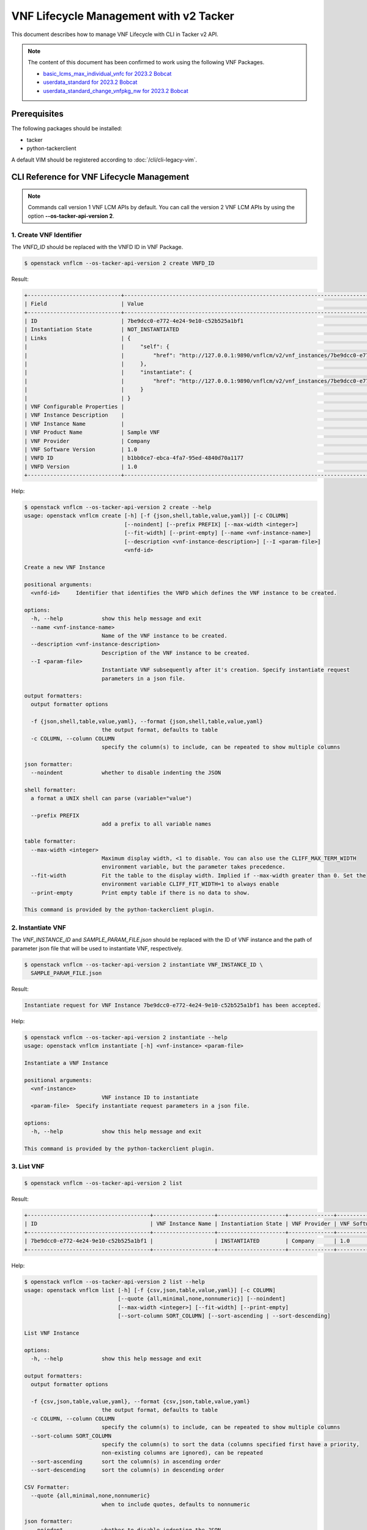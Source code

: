 =======================================
VNF Lifecycle Management with v2 Tacker
=======================================

This document describes how to manage VNF Lifecycle with CLI in Tacker v2 API.

.. note::

  The content of this document has been confirmed to work
  using the following VNF Packages.

  * `basic_lcms_max_individual_vnfc for 2023.2 Bobcat`_
  * `userdata_standard for 2023.2 Bobcat`_
  * `userdata_standard_change_vnfpkg_nw for 2023.2 Bobcat`_


Prerequisites
-------------

The following packages should be installed:

* tacker
* python-tackerclient

A default VIM should be registered according to
:doc:`/cli/cli-legacy-vim`.

CLI Reference for VNF Lifecycle Management
------------------------------------------

.. note::

  Commands call version 1 VNF LCM APIs by default.
  You can call the version 2 VNF LCM APIs
  by using the option **\-\-os-tacker-api-version 2**.


1. Create VNF Identifier
^^^^^^^^^^^^^^^^^^^^^^^^

The `VNFD_ID` should be replaced with the VNFD ID in VNF Package.

.. code-block:: console

  $ openstack vnflcm --os-tacker-api-version 2 create VNFD_ID


Result:

.. code-block:: console

  +-----------------------------+------------------------------------------------------------------------------------------------------------------+
  | Field                       | Value                                                                                                            |
  +-----------------------------+------------------------------------------------------------------------------------------------------------------+
  | ID                          | 7be9dcc0-e772-4e24-9e10-c52b525a1bf1                                                                             |
  | Instantiation State         | NOT_INSTANTIATED                                                                                                 |
  | Links                       | {                                                                                                                |
  |                             |     "self": {                                                                                                    |
  |                             |         "href": "http://127.0.0.1:9890/vnflcm/v2/vnf_instances/7be9dcc0-e772-4e24-9e10-c52b525a1bf1"             |
  |                             |     },                                                                                                           |
  |                             |     "instantiate": {                                                                                             |
  |                             |         "href": "http://127.0.0.1:9890/vnflcm/v2/vnf_instances/7be9dcc0-e772-4e24-9e10-c52b525a1bf1/instantiate" |
  |                             |     }                                                                                                            |
  |                             | }                                                                                                                |
  | VNF Configurable Properties |                                                                                                                  |
  | VNF Instance Description    |                                                                                                                  |
  | VNF Instance Name           |                                                                                                                  |
  | VNF Product Name            | Sample VNF                                                                                                       |
  | VNF Provider                | Company                                                                                                          |
  | VNF Software Version        | 1.0                                                                                                              |
  | VNFD ID                     | b1bb0ce7-ebca-4fa7-95ed-4840d70a1177                                                                             |
  | VNFD Version                | 1.0                                                                                                              |
  +-----------------------------+------------------------------------------------------------------------------------------------------------------+


Help:

.. code-block:: console

  $ openstack vnflcm --os-tacker-api-version 2 create --help
  usage: openstack vnflcm create [-h] [-f {json,shell,table,value,yaml}] [-c COLUMN]
                                 [--noindent] [--prefix PREFIX] [--max-width <integer>]
                                 [--fit-width] [--print-empty] [--name <vnf-instance-name>]
                                 [--description <vnf-instance-description>] [--I <param-file>]
                                 <vnfd-id>

  Create a new VNF Instance

  positional arguments:
    <vnfd-id>     Identifier that identifies the VNFD which defines the VNF instance to be created.

  options:
    -h, --help            show this help message and exit
    --name <vnf-instance-name>
                          Name of the VNF instance to be created.
    --description <vnf-instance-description>
                          Description of the VNF instance to be created.
    --I <param-file>
                          Instantiate VNF subsequently after it's creation. Specify instantiate request
                          parameters in a json file.

  output formatters:
    output formatter options

    -f {json,shell,table,value,yaml}, --format {json,shell,table,value,yaml}
                          the output format, defaults to table
    -c COLUMN, --column COLUMN
                          specify the column(s) to include, can be repeated to show multiple columns

  json formatter:
    --noindent            whether to disable indenting the JSON

  shell formatter:
    a format a UNIX shell can parse (variable="value")

    --prefix PREFIX
                          add a prefix to all variable names

  table formatter:
    --max-width <integer>
                          Maximum display width, <1 to disable. You can also use the CLIFF_MAX_TERM_WIDTH
                          environment variable, but the parameter takes precedence.
    --fit-width           Fit the table to the display width. Implied if --max-width greater than 0. Set the
                          environment variable CLIFF_FIT_WIDTH=1 to always enable
    --print-empty         Print empty table if there is no data to show.

  This command is provided by the python-tackerclient plugin.


2. Instantiate VNF
^^^^^^^^^^^^^^^^^^

The `VNF_INSTANCE_ID` and `SAMPLE_PARAM_FILE.json` should be replaced with
the ID of VNF instance and the path of parameter json file
that will be used to instantiate VNF, respectively.

.. code-block:: console

  $ openstack vnflcm --os-tacker-api-version 2 instantiate VNF_INSTANCE_ID \
    SAMPLE_PARAM_FILE.json


Result:

.. code-block:: console

  Instantiate request for VNF Instance 7be9dcc0-e772-4e24-9e10-c52b525a1bf1 has been accepted.


Help:

.. code-block:: console

  $ openstack vnflcm --os-tacker-api-version 2 instantiate --help
  usage: openstack vnflcm instantiate [-h] <vnf-instance> <param-file>

  Instantiate a VNF Instance

  positional arguments:
    <vnf-instance>
                          VNF instance ID to instantiate
    <param-file>  Specify instantiate request parameters in a json file.

  options:
    -h, --help            show this help message and exit

  This command is provided by the python-tackerclient plugin.


3. List VNF
^^^^^^^^^^^

.. code-block:: console

  $ openstack vnflcm --os-tacker-api-version 2 list


Result:

.. code-block:: console

  +--------------------------------------+-------------------+---------------------+--------------+----------------------+------------------+--------------------------------------+
  | ID                                   | VNF Instance Name | Instantiation State | VNF Provider | VNF Software Version | VNF Product Name | VNFD ID                              |
  +--------------------------------------+-------------------+---------------------+--------------+----------------------+------------------+--------------------------------------+
  | 7be9dcc0-e772-4e24-9e10-c52b525a1bf1 |                   | INSTANTIATED        | Company      | 1.0                  | Sample VNF       | b1bb0ce7-ebca-4fa7-95ed-4840d70a1177 |
  +--------------------------------------+-------------------+---------------------+--------------+----------------------+------------------+--------------------------------------+


Help:

.. code-block:: console

  $ openstack vnflcm --os-tacker-api-version 2 list --help
  usage: openstack vnflcm list [-h] [-f {csv,json,table,value,yaml}] [-c COLUMN]
                               [--quote {all,minimal,none,nonnumeric}] [--noindent]
                               [--max-width <integer>] [--fit-width] [--print-empty]
                               [--sort-column SORT_COLUMN] [--sort-ascending | --sort-descending]

  List VNF Instance

  options:
    -h, --help            show this help message and exit

  output formatters:
    output formatter options

    -f {csv,json,table,value,yaml}, --format {csv,json,table,value,yaml}
                          the output format, defaults to table
    -c COLUMN, --column COLUMN
                          specify the column(s) to include, can be repeated to show multiple columns
    --sort-column SORT_COLUMN
                          specify the column(s) to sort the data (columns specified first have a priority,
                          non-existing columns are ignored), can be repeated
    --sort-ascending      sort the column(s) in ascending order
    --sort-descending     sort the column(s) in descending order

  CSV Formatter:
    --quote {all,minimal,none,nonnumeric}
                          when to include quotes, defaults to nonnumeric

  json formatter:
    --noindent            whether to disable indenting the JSON

  table formatter:
    --max-width <integer>
                          Maximum display width, <1 to disable. You can also use the CLIFF_MAX_TERM_WIDTH
                          environment variable, but the parameter takes precedence.
    --fit-width           Fit the table to the display width. Implied if --max-width greater than 0. Set the
                          environment variable CLIFF_FIT_WIDTH=1 to always enable
    --print-empty         Print empty table if there is no data to show.

  This command is provided by the python-tackerclient plugin.


4. Show VNF
^^^^^^^^^^^

The `VNF_INSTANCE_ID` should be replaced with the ID of VNF instance.

.. code-block:: console

  $ openstack vnflcm --os-tacker-api-version 2 show VNF_INSTANCE_ID


Result:

.. code-block:: console

  +-----------------------------+--------------------------------------------------------------------------------------------------------------------------------+
  | Field                       | Value                                                                                                                          |
  +-----------------------------+--------------------------------------------------------------------------------------------------------------------------------+
  | ID                          | 7be9dcc0-e772-4e24-9e10-c52b525a1bf1                                                                                           |
  | Instantiated Vnf Info       | {                                                                                                                              |
  |                             |     "flavourId": "simple",                                                                                                     |
  |                             |     "vnfState": "STARTED",                                                                                                     |
  |                             |     "scaleStatus": [                                                                                                           |
  |                             |         {                                                                                                                      |
  |                             |             "aspectId": "VDU1_scale",                                                                                          |
  |                             |             "scaleLevel": 0                                                                                                    |
  |                             |         }                                                                                                                      |
  |                             |     ],                                                                                                                         |
  |                             |     "maxScaleLevels": [                                                                                                        |
  |                             |         {                                                                                                                      |
  |                             |             "aspectId": "VDU1_scale",                                                                                          |
  |                             |             "scaleLevel": 2                                                                                                    |
  |                             |         }                                                                                                                      |
  |                             |     ],                                                                                                                         |
  |                             |     "vnfcResourceInfo": [                                                                                                      |
  |                             |         {                                                                                                                      |
  |                             |             "id": "c9e3f4b4-d1ed-4a2d-98c3-2a654ab27f2a",                                                                      |
  |                             |             "vduId": "VDU1",                                                                                                   |
  |                             |             "computeResource": {                                                                                               |
  |                             |                 "vimConnectionId": "default",                                                                                  |
  |                             |                 "resourceId": "c9e3f4b4-d1ed-4a2d-98c3-2a654ab27f2a",                                                          |
  |                             |                 "vimLevelResourceType": "OS::Nova::Server"                                                                     |
  |                             |             },                                                                                                                 |
  |                             |             "vnfcCpInfo": [                                                                                                    |
  |                             |                 {                                                                                                              |
  |                             |                     "id": "CP1-c9e3f4b4-d1ed-4a2d-98c3-2a654ab27f2a",                                                          |
  |                             |                     "cpdId": "CP1"                                                                                             |
  |                             |                 }                                                                                                              |
  |                             |             ],                                                                                                                 |
  |                             |             "metadata": {                                                                                                      |
  |                             |                 "creation_time": "2024-04-26T02:22:57Z",                                                                       |
  |                             |                 "stack_id": "vnf-7be9dcc0-e772-4e24-9e10-c52b525a1bf1-VDU1-hfkrj4pxccl6/a2a0ca88-948d-460a-a8a1-1f689cae481a", |
  |                             |                 "vdu_idx": null,                                                                                               |
  |                             |                 "flavor": "m1.tiny",                                                                                           |
  |                             |                 "image-VDU1": "cirros-0.5.2-x86_64-disk"                                                                       |
  |                             |             }                                                                                                                  |
  |                             |         }                                                                                                                      |
  |                             |     ],                                                                                                                         |
  |                             |     "vnfVirtualLinkResourceInfo": [                                                                                            |
  |                             |         {                                                                                                                      |
  |                             |             "id": "768c130a-8a72-49ea-9e4e-609e93077342",                                                                      |
  |                             |             "vnfVirtualLinkDescId": "internalVL1",                                                                             |
  |                             |             "networkResource": {                                                                                               |
  |                             |                 "vimConnectionId": "default",                                                                                  |
  |                             |                 "resourceId": "768c130a-8a72-49ea-9e4e-609e93077342",                                                          |
  |                             |                 "vimLevelResourceType": "OS::Neutron::Net"                                                                     |
  |                             |             }                                                                                                                  |
  |                             |         }                                                                                                                      |
  |                             |     ],                                                                                                                         |
  |                             |     "vnfcInfo": [                                                                                                              |
  |                             |         {                                                                                                                      |
  |                             |             "id": "VDU1-c9e3f4b4-d1ed-4a2d-98c3-2a654ab27f2a",                                                                 |
  |                             |             "vduId": "VDU1",                                                                                                   |
  |                             |             "vnfcResourceInfoId": "c9e3f4b4-d1ed-4a2d-98c3-2a654ab27f2a",                                                      |
  |                             |             "vnfcState": "STARTED"                                                                                             |
  |                             |         }                                                                                                                      |
  |                             |     ],                                                                                                                         |
  |                             |     "metadata": {                                                                                                              |
  |                             |         "stack_id": "fd51b123-1b28-4ab4-ab01-5024fea4f125",                                                                    |
  |                             |         "nfv": {                                                                                                               |
  |                             |             "VDU": {                                                                                                           |
  |                             |                 "VDU1": {                                                                                                      |
  |                             |                     "computeFlavourId": "m1.tiny",                                                                             |
  |                             |                     "vcImageId": "cirros-0.5.2-x86_64-disk"                                                                    |
  |                             |                 }                                                                                                              |
  |                             |             }                                                                                                                  |
  |                             |         },                                                                                                                     |
  |                             |         "tenant": "nfv"                                                                                                        |
  |                             |     }                                                                                                                          |
  |                             | }                                                                                                                              |
  | Instantiation State         | INSTANTIATED                                                                                                                   |
  | Links                       | {                                                                                                                              |
  |                             |     "self": {                                                                                                                  |
  |                             |         "href": "http://127.0.0.1:9890/vnflcm/v2/vnf_instances/7be9dcc0-e772-4e24-9e10-c52b525a1bf1"                           |
  |                             |     },                                                                                                                         |
  |                             |     "terminate": {                                                                                                             |
  |                             |         "href": "http://127.0.0.1:9890/vnflcm/v2/vnf_instances/7be9dcc0-e772-4e24-9e10-c52b525a1bf1/terminate"                 |
  |                             |     },                                                                                                                         |
  |                             |     "scale": {                                                                                                                 |
  |                             |         "href": "http://127.0.0.1:9890/vnflcm/v2/vnf_instances/7be9dcc0-e772-4e24-9e10-c52b525a1bf1/scale"                     |
  |                             |     },                                                                                                                         |
  |                             |     "heal": {                                                                                                                  |
  |                             |         "href": "http://127.0.0.1:9890/vnflcm/v2/vnf_instances/7be9dcc0-e772-4e24-9e10-c52b525a1bf1/heal"                      |
  |                             |     },                                                                                                                         |
  |                             |     "changeExtConn": {                                                                                                         |
  |                             |         "href": "http://127.0.0.1:9890/vnflcm/v2/vnf_instances/7be9dcc0-e772-4e24-9e10-c52b525a1bf1/change_ext_conn"           |
  |                             |     }                                                                                                                          |
  |                             | }                                                                                                                              |
  | VIM Connection Info         | {                                                                                                                              |
  |                             |     "default": {                                                                                                               |
  |                             |         "vimId": "7a1fc3d6-7bbc-4f6c-9efa-9086a9fd8fbc",                                                                       |
  |                             |         "vimType": "ETSINFV.OPENSTACK_KEYSTONE.V_3",                                                                           |
  |                             |         "interfaceInfo": {                                                                                                     |
  |                             |             "endpoint": "http://127.0.0.1/identity/v3",                                                                        |
  |                             |             "skipCertificateHostnameCheck": true,                                                                              |
  |                             |             "skipCertificateVerification": true                                                                                |
  |                             |         },                                                                                                                     |
  |                             |         "accessInfo": {                                                                                                        |
  |                             |             "username": "nfv_user",                                                                                            |
  |                             |             "region": "RegionOne",                                                                                             |
  |                             |             "project": "nfv",                                                                                                  |
  |                             |             "projectDomain": "default",                                                                                        |
  |                             |             "userDomain": "default"                                                                                            |
  |                             |         },                                                                                                                     |
  |                             |         "extra": {}                                                                                                            |
  |                             |     }                                                                                                                          |
  |                             | }                                                                                                                              |
  | VNF Configurable Properties |                                                                                                                                |
  | VNF Instance Description    |                                                                                                                                |
  | VNF Instance Name           |                                                                                                                                |
  | VNF Product Name            | Sample VNF                                                                                                                     |
  | VNF Provider                | Company                                                                                                                        |
  | VNF Software Version        | 1.0                                                                                                                            |
  | VNFD ID                     | b1bb0ce7-ebca-4fa7-95ed-4840d70a1177                                                                                           |
  | VNFD Version                | 1.0                                                                                                                            |
  +-----------------------------+--------------------------------------------------------------------------------------------------------------------------------+


Help:

.. code-block:: console

  $ openstack vnflcm --os-tacker-api-version 2 show --help
  usage: openstack vnflcm show [-h] [-f {json,shell,table,value,yaml}] [-c COLUMN]
                               [--noindent] [--prefix PREFIX] [--max-width <integer>]
                               [--fit-width] [--print-empty]
                               <vnf-instance>

  Display VNF instance details

  positional arguments:
    <vnf-instance>
                          VNF instance ID to display

  options:
    -h, --help            show this help message and exit

  output formatters:
    output formatter options

    -f {json,shell,table,value,yaml}, --format {json,shell,table,value,yaml}
                          the output format, defaults to table
    -c COLUMN, --column COLUMN
                          specify the column(s) to include, can be repeated to show multiple columns

  json formatter:
    --noindent            whether to disable indenting the JSON

  shell formatter:
    a format a UNIX shell can parse (variable="value")

    --prefix PREFIX
                          add a prefix to all variable names

  table formatter:
    --max-width <integer>
                          Maximum display width, <1 to disable. You can also use the CLIFF_MAX_TERM_WIDTH
                          environment variable, but the parameter takes precedence.
    --fit-width           Fit the table to the display width. Implied if --max-width greater than 0. Set the
                          environment variable CLIFF_FIT_WIDTH=1 to always enable
    --print-empty         Print empty table if there is no data to show.

  This command is provided by the python-tackerclient plugin.


5. Terminate VNF
^^^^^^^^^^^^^^^^

The `VNF_INSTANCE_ID` should be replaced with the ID of VNF instance.

.. code-block:: console

  $ openstack vnflcm --os-tacker-api-version 2 terminate VNF_INSTANCE_ID


Result:

.. code-block:: console

  Terminate request for VNF Instance '7be9dcc0-e772-4e24-9e10-c52b525a1bf1' has been accepted.


Help:

.. code-block:: console

  $ openstack vnflcm --os-tacker-api-version 2 terminate --help
  usage: openstack vnflcm terminate [-h] [--termination-type <termination-type>]
                                    [--graceful-termination-timeout <graceful-termination-timeout>]
                                    [--D]
                                    <vnf-instance>

  Terminate a VNF instance

  positional arguments:
    <vnf-instance>
                          VNF instance ID to terminate

  options:
    -h, --help            show this help message and exit
    --termination-type <termination-type>
                          Termination type can be 'GRACEFUL' or 'FORCEFUL'. Default is 'GRACEFUL'
    --graceful-termination-timeout <graceful-termination-timeout>
                          This attribute is only applicable in case of graceful termination. It defines the
                          time to wait for the VNF to be taken out of service before shutting down the VNF and
                          releasing the resources. The unit is seconds.
    --D                   Delete VNF Instance subsequently after it's termination

  This command is provided by the python-tackerclient plugin.


6. Delete VNF Identifier
^^^^^^^^^^^^^^^^^^^^^^^^

The `VNF_INSTANCE_ID` should be replaced with the ID of VNF instance.

.. code-block:: console

  $ openstack vnflcm --os-tacker-api-version 2 delete VNF_INSTANCE_ID


Result:

.. code-block:: console

  Vnf instance '7be9dcc0-e772-4e24-9e10-c52b525a1bf1' is deleted successfully


Help:

.. code-block:: console

  $ openstack vnflcm --os-tacker-api-version 2 delete --help
  usage: openstack vnflcm delete [-h] <vnf-instance> [<vnf-instance> ...]

  Delete VNF Instance(s)

  positional arguments:
    <vnf-instance>
                          VNF instance ID(s) to delete

  options:
    -h, --help            show this help message and exit

  This command is provided by the python-tackerclient plugin.


7. Heal VNF
^^^^^^^^^^^

The `VNF_INSTANCE_ID` should be replaced with the ID of VNF instance.

.. code-block:: console

  $ openstack vnflcm --os-tacker-api-version 2 heal VNF_INSTANCE_ID


.. note::

  <vnf-instance> should either be given before \-\-vnfc-instance
  parameter or it should be separated with '\-\-' separator in
  order to come after \-\-vnfc-instance parameter.


Result:

.. code-block:: console

  Heal request for VNF Instance d44e9511-1857-4530-8a5e-1b28a6e5a744 has been accepted.


Help:

.. code-block:: console

  $ openstack vnflcm --os-tacker-api-version 2 heal --help
  usage: openstack vnflcm heal [-h] [--cause CAUSE]
                               [--vnfc-instance <vnfc-instance-id> [<vnfc-instance-id> ...]]
                               [--additional-param-file <additional-param-file>]
                               -- <vnf-instance>

  Heal VNF Instance

  positional arguments:
    <vnf-instance>
                          VNF instance ID to heal

  options:
    -h, --help            show this help message and exit
    --cause CAUSE
                          Specify the reason why a healing procedure is required.
    --vnfc-instance <vnfc-instance-id> [<vnfc-instance-id> ...]
                          List of VNFC instances requiring a healing action.
    --additional-param-file <additional-param-file>
                          Additional parameters passed by the NFVO as input to the healing process.

  This command is provided by the python-tackerclient plugin.


8. Update VNF
^^^^^^^^^^^^^

The `VNF_INSTANCE_ID` and `SAMPLE_PARAM_FILE.json` should be replaced with
the ID of VNF instance and the name of parameter json file
that will be used to update VNF, respectively.

.. code-block:: console

  $ openstack vnflcm --os-tacker-api-version 2 update VNF_INSTANCE_ID --I SAMPLE_PARAM_FILE.json


Result:

.. code-block:: console

  Update vnf:d44e9511-1857-4530-8a5e-1b28a6e5a744


Help:

.. code-block:: console

  $ openstack vnflcm --os-tacker-api-version 2 update --help
  usage: openstack vnflcm update [-h] [--I <param-file>] <vnf-instance>

  Update VNF Instance

  positional arguments:
    <vnf-instance>
                          VNF instance ID to update.

  options:
    -h, --help            show this help message and exit
    --I <param-file>
                          Specify update request parameters in a json file.

  This command is provided by the python-tackerclient plugin.


9. Scale VNF
^^^^^^^^^^^^

The `VNF_INSTANCE_ID` and `WORKER_INSTANCE` should be replaced with
the ID of VNF instance and the ID of the target scaling group, respectively.
See 'How to Identify ASPECT_ID' in :doc:`/user/v2/vnf/scale/index` for details.

.. code-block:: console

  $ openstack vnflcm --os-tacker-api-version 2 scale --type SCALE_OUT --aspect-id WORKER_INSTANCE \
    VNF_INSTANCE_ID


Result:

.. code-block:: console

  Scale request for VNF Instance d44e9511-1857-4530-8a5e-1b28a6e5a744 has been accepted.


Help:

.. code-block:: console

  $ openstack vnflcm --os-tacker-api-version 2 scale --help
  usage: openstack vnflcm scale [-h] [--number-of-steps <number-of-steps>]
                                [--additional-param-file <additional-param-file>] --type
                                <type> --aspect-id <aspect-id>
                                <vnf-instance>

  Scale a VNF Instance

  positional arguments:
    <vnf-instance>
                          VNF instance ID to scale

  options:
    -h, --help            show this help message and exit
    --number-of-steps <number-of-steps>
                          Number of scaling steps to be executed as part of this Scale VNF operation.
    --additional-param-file <additional-param-file>
                          Additional parameters passed by the NFVO as input to the scaling process.

  require arguments:
    --type <type>
                          SCALE_OUT or SCALE_IN for type of scale operation.
    --aspect-id <aspect-id>
                          Identifier of the scaling aspect.

  This command is provided by the python-tackerclient plugin.


10. Change External VNF Connectivity
^^^^^^^^^^^^^^^^^^^^^^^^^^^^^^^^^^^^

.. note::

  In 2024.2 Dalmatian release, Change External VNF Connectivity
  only support VNF, not CNF.


The `VNF_INSTANCE_ID` and `SAMPLE_PARAM_FILE.json` should be replaced with
the ID of VNF instance and the path of parameter json file
that will be used to change external VNF connectivity, respectively.

.. code-block:: console

  $ openstack vnflcm --os-tacker-api-version 2 change-ext-conn VNF_INSTANCE_ID \
    SAMPLE_PARAM_FILE.json


Result:

.. code-block:: console

  Change External VNF Connectivity for VNF Instance d44e9511-1857-4530-8a5e-1b28a6e5a744 has been accepted.


Help:

.. code-block:: console

  $ openstack vnflcm --os-tacker-api-version 2 change-ext-conn --help
  usage: openstack vnflcm change-ext-conn [-h] <vnf-instance> <param-file>

  Change External VNF Connectivity

  positional arguments:
    <vnf-instance>
                          VNF instance ID to Change External VNF Connectivity
    <param-file>  Specify change-ext-conn request parameters in a json file.

  options:
    -h, --help            show this help message and exit

  This command is provided by the python-tackerclient plugin.


11. Change Current VNF Package
^^^^^^^^^^^^^^^^^^^^^^^^^^^^^^

.. note::

  In 2024.2 Dalmatian release, `Change Current VNF Package` only support ``RollingUpdate`` upgrade type,
  ``BlueGreen`` will be supported in future releases.


The `VNF_INSTANCE_ID` and the `SAMPLE_PARAM_FILE.json` should be replaced with
the ID of VNF instance and the path of parameter json file that will be used
to change VNF Package of VNF instance, respectively.

.. code-block:: console

  $ openstack vnflcm --os-tacker-api-version 2 change-vnfpkg VNF_INSTANCE_ID \
    SAMPLE_PARAM_FILE.json


Result:

.. code-block:: console

  Change Current VNF Package for VNF Instance d44e9511-1857-4530-8a5e-1b28a6e5a744 has been accepted


Help:

.. code-block:: console

  $ openstack vnflcm --os-tacker-api-version 2 change-vnfpkg --help
  usage: openstack vnflcm change-vnfpkg [-h] <vnf-instance> <param-file>

  Change Current VNF Package

  positional arguments:
    <vnf-instance>
                          VNF instance ID to Change Current VNF Package
    <param-file>  Specify change-vnfpkg request parameters in a json file.

  options:
    -h, --help            show this help message and exit

  This command is provided by the python-tackerclient plugin.


12. Rollback VNF Lifecycle Management Operation
^^^^^^^^^^^^^^^^^^^^^^^^^^^^^^^^^^^^^^^^^^^^^^^

The `VNF_LCM_OP_OCC_ID` should be replaced with the ID of the target
lifecycle management operation temporary failed.

.. code-block:: console

  $ openstack vnflcm --os-tacker-api-version 2 op rollback VNF_LCM_OP_OCC_ID


Result:

.. code-block:: console

  Rollback request for LCM operation 7113c882-cabe-4fff-8837-b856727fbd65 has been accepted


Help:

.. code-block:: console

  $ openstack vnflcm --os-tacker-api-version 2 op rollback --help
  usage: openstack vnflcm op rollback [-h] <vnf-lcm-op-occ-id>

  positional arguments:
    <vnf-lcm-op-occ-id>
                          VNF lifecycle management operation occurrence ID.

  options:
    -h, --help            show this help message and exit

  This command is provided by the python-tackerclient plugin.


13. Retry VNF Lifecycle Management Operation
^^^^^^^^^^^^^^^^^^^^^^^^^^^^^^^^^^^^^^^^^^^^

The `VNF_LCM_OP_OCC_ID` should be replaced with the ID of the target
lifecycle management operation temporary failed.

.. code-block:: console

  $ openstack vnflcm --os-tacker-api-version 2 op retry VNF_LCM_OP_OCC_ID


Result:

.. code-block:: console

  Retry request for LCM operation 1ba8410c-4181-49a0-b2aa-e3015a6e8257 has been accepted


Help:

.. code-block:: console

  $ openstack vnflcm --os-tacker-api-version 2 op retry --help
  usage: openstack vnflcm op retry [-h] <vnf-lcm-op-occ-id>

  Retry VNF Instance

  positional arguments:
    <vnf-lcm-op-occ-id>
                          VNF lifecycle management operation occurrence ID.

  options:
    -h, --help            show this help message and exit

  This command is provided by the python-tackerclient plugin.


14. Fail VNF Lifecycle Management Operation
^^^^^^^^^^^^^^^^^^^^^^^^^^^^^^^^^^^^^^^^^^^

The `VNF_LCM_OP_OCC_ID` should be replaced with the ID of the target
lifecycle management operation temporary failed.

.. code-block:: console

  $ openstack vnflcm --os-tacker-api-version 2 op fail VNF_LCM_OP_OCC_ID


Result:

.. code-block:: console

  +-------------------------+-----------------------------------------------------------------------------------------------------------------+
  | Field                   | Value                                                                                                           |
  +-------------------------+-----------------------------------------------------------------------------------------------------------------+
  | Error                   | {                                                                                                               |
  |                         |     "title": "Stack delete failed",                                                                             |
  |                         |     "status": 422,                                                                                              |
  |                         |     "detail": "Resource DELETE failed: Error: resources.VDU2-0.resources.VDU2-VirtualStorage: Volume in use"    |
  |                         | }                                                                                                               |
  | ID                      | 1ba8410c-4181-49a0-b2aa-e3015a6e8257                                                                            |
  | Is Automatic Invocation | False                                                                                                           |
  | Is Cancel Pending       | False                                                                                                           |
  | Links                   | {                                                                                                               |
  |                         |     "self": {                                                                                                   |
  |                         |         "href": "http://127.0.0.1:9890/vnflcm/v2/vnf_lcm_op_occs/1ba8410c-4181-49a0-b2aa-e3015a6e8257"          |
  |                         |     },                                                                                                          |
  |                         |     "vnfInstance": {                                                                                            |
  |                         |         "href": "http://127.0.0.1:9890/vnflcm/v2/vnf_instances/d44e9511-1857-4530-8a5e-1b28a6e5a744"            |
  |                         |     },                                                                                                          |
  |                         |     "retry": {                                                                                                  |
  |                         |         "href": "http://127.0.0.1:9890/vnflcm/v2/vnf_lcm_op_occs/1ba8410c-4181-49a0-b2aa-e3015a6e8257/retry"    |
  |                         |     },                                                                                                          |
  |                         |     "rollback": {                                                                                               |
  |                         |         "href": "http://127.0.0.1:9890/vnflcm/v2/vnf_lcm_op_occs/1ba8410c-4181-49a0-b2aa-e3015a6e8257/rollback" |
  |                         |     },                                                                                                          |
  |                         |     "fail": {                                                                                                   |
  |                         |         "href": "http://127.0.0.1:9890/vnflcm/v2/vnf_lcm_op_occs/1ba8410c-4181-49a0-b2aa-e3015a6e8257/fail"     |
  |                         |     }                                                                                                           |
  |                         | }                                                                                                               |
  | Operation               | TERMINATE                                                                                                       |
  | Operation State         | FAILED                                                                                                          |
  | Start Time              | 2024-04-25T02:22:53Z                                                                                            |
  | State Entered Time      | 2024-04-25T02:24:59Z                                                                                            |
  | VNF Instance ID         | d44e9511-1857-4530-8a5e-1b28a6e5a744                                                                            |
  | grantId                 | 2fa21479-39aa-4810-af7a-3dbc4cede8ac                                                                            |
  | operationParams         | {                                                                                                               |
  |                         |     "terminationType": "GRACEFUL"                                                                               |
  |                         | }                                                                                                               |
  +-------------------------+-----------------------------------------------------------------------------------------------------------------+


Help:

.. code-block:: console

  $ openstack vnflcm --os-tacker-api-version 2 op fail --help
  usage: openstack vnflcm op fail [-h] [-f {json,shell,table,value,yaml}] [-c COLUMN]
                                  [--noindent] [--prefix PREFIX] [--max-width <integer>]
                                  [--fit-width] [--print-empty]
                                  <vnf-lcm-op-occ-id>

  Fail VNF Instance

  positional arguments:
    <vnf-lcm-op-occ-id>
                          VNF lifecycle management operation occurrence ID.

  options:
    -h, --help            show this help message and exit

  output formatters:
    output formatter options

    -f {json,shell,table,value,yaml}, --format {json,shell,table,value,yaml}
                          the output format, defaults to table
    -c COLUMN, --column COLUMN
                          specify the column(s) to include, can be repeated to show multiple columns

  json formatter:
    --noindent            whether to disable indenting the JSON

  shell formatter:
    a format a UNIX shell can parse (variable="value")

    --prefix PREFIX
                          add a prefix to all variable names

  table formatter:
    --max-width <integer>
                          Maximum display width, <1 to disable. You can also use the CLIFF_MAX_TERM_WIDTH
                          environment variable, but the parameter takes precedence.
    --fit-width           Fit the table to the display width. Implied if --max-width greater than 0. Set the
                          environment variable CLIFF_FIT_WIDTH=1 to always enable
    --print-empty         Print empty table if there is no data to show.

  This command is provided by the python-tackerclient plugin.


15. List LCM Operation Occurrences
^^^^^^^^^^^^^^^^^^^^^^^^^^^^^^^^^^

.. code-block:: console

  $ openstack vnflcm --os-tacker-api-version 2 op list


Result:

.. code-block:: console

  +--------------------------------------+-----------------+--------------------------------------+-------------+
  | ID                                   | Operation State | VNF Instance ID                      | Operation   |
  +--------------------------------------+-----------------+--------------------------------------+-------------+
  | 2389ac68-8a02-4fb7-9ab7-7e622b196e8d | COMPLETED       | d5ffa129-ecb8-4cc0-b2d4-1745c3275f27 | INSTANTIATE |
  +--------------------------------------+-----------------+--------------------------------------+-------------+


Help:

.. code-block:: console

  $ openstack vnflcm --os-tacker-api-version 2 op list --help
  usage: openstack vnflcm op list [-h] [-f {csv,json,table,value,yaml}] [-c COLUMN]
                                  [--quote {all,minimal,none,nonnumeric}] [--noindent]
                                  [--max-width <integer>] [--fit-width] [--print-empty]
                                  [--sort-column SORT_COLUMN] [--sort-ascending | --sort-descending]
                                  [--filter <filter>]
                                  [--fields <fields> | --exclude-fields <exclude-fields>]

  List LCM Operation Occurrences

  options:
    -h, --help            show this help message and exit
    --filter <filter>
                          Attribute-based-filtering parameters
    --fields <fields>
                          Complex attributes to be included into the response
    --exclude-fields <exclude-fields>
                          Complex attributes to be excluded from the response

  output formatters:
    output formatter options

    -f {csv,json,table,value,yaml}, --format {csv,json,table,value,yaml}
                          the output format, defaults to table
    -c COLUMN, --column COLUMN
                          specify the column(s) to include, can be repeated to show multiple columns
    --sort-column SORT_COLUMN
                          specify the column(s) to sort the data (columns specified first have a priority,
                          non-existing columns are ignored), can be repeated
    --sort-ascending      sort the column(s) in ascending order
    --sort-descending     sort the column(s) in descending order

  CSV Formatter:
    --quote {all,minimal,none,nonnumeric}
                          when to include quotes, defaults to nonnumeric

  json formatter:
    --noindent            whether to disable indenting the JSON

  table formatter:
    --max-width <integer>
                          Maximum display width, <1 to disable. You can also use the CLIFF_MAX_TERM_WIDTH
                          environment variable, but the parameter takes precedence.
    --fit-width           Fit the table to the display width. Implied if --max-width greater than 0. Set the
                          environment variable CLIFF_FIT_WIDTH=1 to always enable
    --print-empty         Print empty table if there is no data to show.

  This command is provided by the python-tackerclient plugin.


16. Show LCM Operation Occurrence
^^^^^^^^^^^^^^^^^^^^^^^^^^^^^^^^^

The `VNF_LCM_OP_OCC_ID` should be replaced with the ID of the target
lifecycle management operation.

.. code-block:: console

  $ openstack vnflcm --os-tacker-api-version 2 op show VNF_LCM_OP_OCC_ID


Result:

.. code-block:: console

  +-------------------------------+--------------------------------------------------------------------------------------------------------------------------------+
  | Field                         | Value                                                                                                                          |
  +-------------------------------+--------------------------------------------------------------------------------------------------------------------------------+
  | Cancel Mode                   |                                                                                                                                |
  | Changed External Connectivity |                                                                                                                                |
  | Changed Info                  |                                                                                                                                |
  | Error                         |                                                                                                                                |
  | Grant ID                      | 2bc583fb-6e1e-4d64-9213-117b9a363885                                                                                           |
  | ID                            | c4d83b35-ae2b-4291-9eea-83644d700ab8                                                                                           |
  | Is Automatic Invocation       | False                                                                                                                          |
  | Is Cancel Pending             | False                                                                                                                          |
  | Links                         | {                                                                                                                              |
  |                               |     "self": {                                                                                                                  |
  |                               |         "href": "http://127.0.0.1:9890/vnflcm/v2/vnf_lcm_op_occs/c4d83b35-ae2b-4291-9eea-83644d700ab8"                         |
  |                               |     },                                                                                                                         |
  |                               |     "vnfInstance": {                                                                                                           |
  |                               |         "href": "http://127.0.0.1:9890/vnflcm/v2/vnf_instances/7be9dcc0-e772-4e24-9e10-c52b525a1bf1"                           |
  |                               |     },                                                                                                                         |
  |                               |     "retry": {                                                                                                                 |
  |                               |         "href": "http://127.0.0.1:9890/vnflcm/v2/vnf_lcm_op_occs/c4d83b35-ae2b-4291-9eea-83644d700ab8/retry"                   |
  |                               |     },                                                                                                                         |
  |                               |     "rollback": {                                                                                                              |
  |                               |         "href": "http://127.0.0.1:9890/vnflcm/v2/vnf_lcm_op_occs/c4d83b35-ae2b-4291-9eea-83644d700ab8/rollback"                |
  |                               |     },                                                                                                                         |
  |                               |     "fail": {                                                                                                                  |
  |                               |         "href": "http://127.0.0.1:9890/vnflcm/v2/vnf_lcm_op_occs/c4d83b35-ae2b-4291-9eea-83644d700ab8/fail"                    |
  |                               |     }                                                                                                                          |
  |                               | }                                                                                                                              |
  | Operation                     | INSTANTIATE                                                                                                                    |
  | Operation Parameters          | {                                                                                                                              |
  |                               |     "flavourId": "simple"                                                                                                      |
  |                               | }                                                                                                                              |
  | Operation State               | COMPLETED                                                                                                                      |
  | Resource Changes              | {                                                                                                                              |
  |                               |     "affectedVnfcs": [                                                                                                         |
  |                               |         {                                                                                                                      |
  |                               |             "id": "c9e3f4b4-d1ed-4a2d-98c3-2a654ab27f2a",                                                                      |
  |                               |             "vduId": "VDU1",                                                                                                   |
  |                               |             "changeType": "ADDED",                                                                                             |
  |                               |             "computeResource": {                                                                                               |
  |                               |                 "vimConnectionId": "default",                                                                                  |
  |                               |                 "resourceId": "c9e3f4b4-d1ed-4a2d-98c3-2a654ab27f2a",                                                          |
  |                               |                 "vimLevelResourceType": "OS::Nova::Server"                                                                     |
  |                               |             },                                                                                                                 |
  |                               |             "metadata": {                                                                                                      |
  |                               |                 "creation_time": "2024-04-26T02:22:57Z",                                                                       |
  |                               |                 "stack_id": "vnf-7be9dcc0-e772-4e24-9e10-c52b525a1bf1-VDU1-hfkrj4pxccl6/a2a0ca88-948d-460a-a8a1-1f689cae481a", |
  |                               |                 "vdu_idx": null,                                                                                               |
  |                               |                 "flavor": "m1.tiny",                                                                                           |
  |                               |                 "image-VDU1": "cirros-0.5.2-x86_64-disk"                                                                       |
  |                               |             },                                                                                                                 |
  |                               |             "affectedVnfcCpIds": [                                                                                             |
  |                               |                 "CP1-c9e3f4b4-d1ed-4a2d-98c3-2a654ab27f2a"                                                                     |
  |                               |             ]                                                                                                                  |
  |                               |         }                                                                                                                      |
  |                               |     ],                                                                                                                         |
  |                               |     "affectedVirtualLinks": [                                                                                                  |
  |                               |         {                                                                                                                      |
  |                               |             "id": "768c130a-8a72-49ea-9e4e-609e93077342",                                                                      |
  |                               |             "vnfVirtualLinkDescId": "internalVL1",                                                                             |
  |                               |             "changeType": "ADDED",                                                                                             |
  |                               |             "networkResource": {                                                                                               |
  |                               |                 "vimConnectionId": "default",                                                                                  |
  |                               |                 "resourceId": "768c130a-8a72-49ea-9e4e-609e93077342",                                                          |
  |                               |                 "vimLevelResourceType": "OS::Neutron::Net"                                                                     |
  |                               |             }                                                                                                                  |
  |                               |         }                                                                                                                      |
  |                               |     ]                                                                                                                          |
  |                               | }                                                                                                                              |
  | Start Time                    | 2024-04-26T02:22:50Z                                                                                                           |
  | State Entered Time            | 2024-04-26T02:23:15Z                                                                                                           |
  | VNF Instance ID               | 7be9dcc0-e772-4e24-9e10-c52b525a1bf1                                                                                           |
  +-------------------------------+--------------------------------------------------------------------------------------------------------------------------------+


Help:

.. code-block:: console

  $ openstack vnflcm --os-tacker-api-version 2 op show --help
  usage: openstack vnflcm op show [-h] [-f {json,shell,table,value,yaml}] [-c COLUMN]
                                  [--noindent] [--prefix PREFIX] [--max-width <integer>]
                                  [--fit-width] [--print-empty]
                                  <vnf-lcm-op-occ-id>

  Display Operation Occurrence details

  positional arguments:
    <vnf-lcm-op-occ-id>
                          VNF lifecycle management operation occurrence ID.

  options:
    -h, --help            show this help message and exit

  output formatters:
    output formatter options

    -f {json,shell,table,value,yaml}, --format {json,shell,table,value,yaml}
                          the output format, defaults to table
    -c COLUMN, --column COLUMN
                          specify the column(s) to include, can be repeated to show multiple columns

  json formatter:
    --noindent            whether to disable indenting the JSON

  shell formatter:
    a format a UNIX shell can parse (variable="value")

    --prefix PREFIX
                          add a prefix to all variable names

  table formatter:
    --max-width <integer>
                          Maximum display width, <1 to disable. You can also use the CLIFF_MAX_TERM_WIDTH
                          environment variable, but the parameter takes precedence.
    --fit-width           Fit the table to the display width. Implied if --max-width greater than 0. Set the
                          environment variable CLIFF_FIT_WIDTH=1 to always enable
    --print-empty         Print empty table if there is no data to show.

  This command is provided by the python-tackerclient plugin.


17. Create Lccn Subscription
^^^^^^^^^^^^^^^^^^^^^^^^^^^^

The `SAMPLE_PARAM_FILE.json` should be replaced with the path of parameter
json file that will be used to create Lccn subscription.

.. code-block:: console

  $ openstack vnflcm --os-tacker-api-version 2 subsc create SAMPLE_PARAM_FILE.json


Result:

.. code-block:: console

  +--------------+------------------------------------------------------------------------------------------------------+
  | Field        | Value                                                                                                |
  +--------------+------------------------------------------------------------------------------------------------------+
  | Callback URI | http://localhost:9990/notification/callback/test                                                     |
  | Filter       | {                                                                                                    |
  |              |     "vnfInstanceSubscriptionFilter": {                                                               |
  |              |         "vnfdIds": [                                                                                 |
  |              |             "dummy-vnfdId-1",                                                                        |
  |              |             "dummy-vnfdId-2"                                                                         |
  |              |         ],                                                                                           |
  |              |         "vnfProductsFromProviders": [                                                                |
  |              |             {                                                                                        |
  |              |                 "vnfProvider": "dummy-vnfProvider-1",                                                |
  |              |                 "vnfProducts": [                                                                     |
  |              |                     {                                                                                |
  |              |                         "vnfProductName": "dummy-vnfProductName-1-1",                                |
  |              |                         "versions": [                                                                |
  |              |                             {                                                                        |
  |              |                                 "vnfSoftwareVersion": "1.0",                                         |
  |              |                                 "vnfdVersions": [                                                    |
  |              |                                     "1.0",                                                           |
  |              |                                     "2.0"                                                            |
  |              |                                 ]                                                                    |
  |              |                             },                                                                       |
  |              |                             {                                                                        |
  |              |                                 "vnfSoftwareVersion": "1.1",                                         |
  |              |                                 "vnfdVersions": [                                                    |
  |              |                                     "1.1",                                                           |
  |              |                                     "2.1"                                                            |
  |              |                                 ]                                                                    |
  |              |                             }                                                                        |
  |              |                         ]                                                                            |
  |              |                     },                                                                               |
  |              |                     {                                                                                |
  |              |                         "vnfProductName": "dummy-vnfProductName-1-2",                                |
  |              |                         "versions": [                                                                |
  |              |                             {                                                                        |
  |              |                                 "vnfSoftwareVersion": "1.0",                                         |
  |              |                                 "vnfdVersions": [                                                    |
  |              |                                     "1.0",                                                           |
  |              |                                     "2.0"                                                            |
  |              |                                 ]                                                                    |
  |              |                             },                                                                       |
  |              |                             {                                                                        |
  |              |                                 "vnfSoftwareVersion": "1.1",                                         |
  |              |                                 "vnfdVersions": [                                                    |
  |              |                                     "1.1",                                                           |
  |              |                                     "2.1"                                                            |
  |              |                                 ]                                                                    |
  |              |                             }                                                                        |
  |              |                         ]                                                                            |
  |              |                     }                                                                                |
  |              |                 ]                                                                                    |
  |              |             },                                                                                       |
  |              |             {                                                                                        |
  |              |                 "vnfProvider": "dummy-vnfProvider-2",                                                |
  |              |                 "vnfProducts": [                                                                     |
  |              |                     {                                                                                |
  |              |                         "vnfProductName": "dummy-vnfProductName-2-1",                                |
  |              |                         "versions": [                                                                |
  |              |                             {                                                                        |
  |              |                                 "vnfSoftwareVersion": "1.0",                                         |
  |              |                                 "vnfdVersions": [                                                    |
  |              |                                     "1.0",                                                           |
  |              |                                     "2.0"                                                            |
  |              |                                 ]                                                                    |
  |              |                             },                                                                       |
  |              |                             {                                                                        |
  |              |                                 "vnfSoftwareVersion": "1.1",                                         |
  |              |                                 "vnfdVersions": [                                                    |
  |              |                                     "1.1",                                                           |
  |              |                                     "2.1"                                                            |
  |              |                                 ]                                                                    |
  |              |                             }                                                                        |
  |              |                         ]                                                                            |
  |              |                     },                                                                               |
  |              |                     {                                                                                |
  |              |                         "vnfProductName": "dummy-vnfProductName-2-2",                                |
  |              |                         "versions": [                                                                |
  |              |                             {                                                                        |
  |              |                                 "vnfSoftwareVersion": "1.0",                                         |
  |              |                                 "vnfdVersions": [                                                    |
  |              |                                     "1.0",                                                           |
  |              |                                     "2.0"                                                            |
  |              |                                 ]                                                                    |
  |              |                             },                                                                       |
  |              |                             {                                                                        |
  |              |                                 "vnfSoftwareVersion": "1.1",                                         |
  |              |                                 "vnfdVersions": [                                                    |
  |              |                                     "1.1",                                                           |
  |              |                                     "2.1"                                                            |
  |              |                                 ]                                                                    |
  |              |                             }                                                                        |
  |              |                         ]                                                                            |
  |              |                     }                                                                                |
  |              |                 ]                                                                                    |
  |              |             }                                                                                        |
  |              |         ],                                                                                           |
  |              |         "vnfInstanceIds": [                                                                          |
  |              |             "dummy-vnfInstanceId-1",                                                                 |
  |              |             "dummy-vnfInstanceId-2"                                                                  |
  |              |         ],                                                                                           |
  |              |         "vnfInstanceNames": [                                                                        |
  |              |             "dummy-vnfInstanceName-1",                                                               |
  |              |             "dummy-vnfInstanceName-2"                                                                |
  |              |         ]                                                                                            |
  |              |     },                                                                                               |
  |              |     "notificationTypes": [                                                                           |
  |              |         "VnfLcmOperationOccurrenceNotification",                                                     |
  |              |         "VnfIdentifierCreationNotification",                                                         |
  |              |         "VnfLcmOperationOccurrenceNotification"                                                      |
  |              |     ],                                                                                               |
  |              |     "operationTypes": [                                                                              |
  |              |         "INSTANTIATE",                                                                               |
  |              |         "SCALE",                                                                                     |
  |              |         "TERMINATE",                                                                                 |
  |              |         "HEAL",                                                                                      |
  |              |         "MODIFY_INFO",                                                                               |
  |              |         "CHANGE_EXT_CONN"                                                                            |
  |              |     ],                                                                                               |
  |              |     "operationStates": [                                                                             |
  |              |         "COMPLETED",                                                                                 |
  |              |         "FAILED",                                                                                    |
  |              |         "FAILED_TEMP",                                                                               |
  |              |         "PROCESSING",                                                                                |
  |              |         "ROLLING_BACK",                                                                              |
  |              |         "ROLLED_BACK",                                                                               |
  |              |         "STARTING"                                                                                   |
  |              |     ]                                                                                                |
  |              | }                                                                                                    |
  | ID           | 7f18f53b-dae9-4be3-a38e-1b25e420ccfc                                                                 |
  | Links        | {                                                                                                    |
  |              |     "self": {                                                                                        |
  |              |         "href": "http://127.0.0.1:9890/vnflcm/v2/subscriptions/7f18f53b-dae9-4be3-a38e-1b25e420ccfc" |
  |              |     }                                                                                                |
  |              | }                                                                                                    |
  | verbosity    | FULL                                                                                                 |
  +--------------+------------------------------------------------------------------------------------------------------+


Help:

.. code-block:: console

  $ openstack vnflcm --os-tacker-api-version 2 subsc create --help
  usage: openstack vnflcm subsc create [-h] [-f {json,shell,table,value,yaml}] [-c COLUMN]
                                       [--noindent] [--prefix PREFIX] [--max-width <integer>]
                                       [--fit-width] [--print-empty]
                                       <param-file>

  Create a new Lccn Subscription

  positional arguments:
    <param-file>  Specify create request parameters in a json file.

  options:
    -h, --help            show this help message and exit

  output formatters:
    output formatter options

    -f {json,shell,table,value,yaml}, --format {json,shell,table,value,yaml}
                          the output format, defaults to table
    -c COLUMN, --column COLUMN
                          specify the column(s) to include, can be repeated to show multiple columns

  json formatter:
    --noindent            whether to disable indenting the JSON

  shell formatter:
    a format a UNIX shell can parse (variable="value")

    --prefix PREFIX
                          add a prefix to all variable names

  table formatter:
    --max-width <integer>
                          Maximum display width, <1 to disable. You can also use the CLIFF_MAX_TERM_WIDTH
                          environment variable, but the parameter takes precedence.
    --fit-width           Fit the table to the display width. Implied if --max-width greater than 0. Set the
                          environment variable CLIFF_FIT_WIDTH=1 to always enable
    --print-empty         Print empty table if there is no data to show.

  This command is provided by the python-tackerclient plugin.


18. List Lccn Subscription
^^^^^^^^^^^^^^^^^^^^^^^^^^

.. code-block:: console

  $ openstack vnflcm --os-tacker-api-version 2 subsc list


Result:

.. code-block:: console

  +--------------------------------------+--------------------------------------------------+
  | ID                                   | Callback URI                                     |
  +--------------------------------------+--------------------------------------------------+
  | 7f18f53b-dae9-4be3-a38e-1b25e420ccfc | http://localhost:9990/notification/callback/test |
  +--------------------------------------+--------------------------------------------------+


Help:

.. code-block:: console

  $ openstack vnflcm --os-tacker-api-version 2 subsc list --help
  usage: openstack vnflcm subsc list [-h] [-f {csv,json,table,value,yaml}] [-c COLUMN]
                                     [--quote {all,minimal,none,nonnumeric}] [--noindent]
                                     [--max-width <integer>] [--fit-width] [--print-empty]
                                     [--sort-column SORT_COLUMN]
                                     [--sort-ascending | --sort-descending] [--filter <filter>]

  List Lccn Subscriptions

  options:
    -h, --help            show this help message and exit
    --filter <filter>
                          Attribute-based-filtering parameters

  output formatters:
    output formatter options

    -f {csv,json,table,value,yaml}, --format {csv,json,table,value,yaml}
                          the output format, defaults to table
    -c COLUMN, --column COLUMN
                          specify the column(s) to include, can be repeated to show multiple columns
    --sort-column SORT_COLUMN
                          specify the column(s) to sort the data (columns specified first have a priority,
                          non-existing columns are ignored), can be repeated
    --sort-ascending      sort the column(s) in ascending order
    --sort-descending     sort the column(s) in descending order

  CSV Formatter:
    --quote {all,minimal,none,nonnumeric}
                          when to include quotes, defaults to nonnumeric

  json formatter:
    --noindent            whether to disable indenting the JSON

  table formatter:
    --max-width <integer>
                          Maximum display width, <1 to disable. You can also use the CLIFF_MAX_TERM_WIDTH
                          environment variable, but the parameter takes precedence.
    --fit-width           Fit the table to the display width. Implied if --max-width greater than 0. Set the
                          environment variable CLIFF_FIT_WIDTH=1 to always enable
    --print-empty         Print empty table if there is no data to show.

  This command is provided by the python-tackerclient plugin.


19. Show Lccn Subscription
^^^^^^^^^^^^^^^^^^^^^^^^^^

The `LCCN_SUBSCRIPTION_ID` should be replaced with the ID of Lccn subscription.

.. code-block:: console

  $ openstack vnflcm --os-tacker-api-version 2 subsc show LCCN_SUBSCRIPTION_ID


Result:

.. code-block:: console

  +--------------+------------------------------------------------------------------------------------------------------+
  | Field        | Value                                                                                                |
  +--------------+------------------------------------------------------------------------------------------------------+
  | Callback URI | http://localhost:9990/notification/callback/test                                                     |
  | Filter       | {                                                                                                    |
  |              |     "vnfInstanceSubscriptionFilter": {                                                               |
  |              |         "vnfdIds": [                                                                                 |
  |              |             "dummy-vnfdId-1",                                                                        |
  |              |             "dummy-vnfdId-2"                                                                         |
  |              |         ],                                                                                           |
  |              |         "vnfProductsFromProviders": [                                                                |
  |              |             {                                                                                        |
  |              |                 "vnfProvider": "dummy-vnfProvider-1",                                                |
  |              |                 "vnfProducts": [                                                                     |
  |              |                     {                                                                                |
  |              |                         "vnfProductName": "dummy-vnfProductName-1-1",                                |
  |              |                         "versions": [                                                                |
  |              |                             {                                                                        |
  |              |                                 "vnfSoftwareVersion": "1.0",                                         |
  |              |                                 "vnfdVersions": [                                                    |
  |              |                                     "1.0",                                                           |
  |              |                                     "2.0"                                                            |
  |              |                                 ]                                                                    |
  |              |                             },                                                                       |
  |              |                             {                                                                        |
  |              |                                 "vnfSoftwareVersion": "1.1",                                         |
  |              |                                 "vnfdVersions": [                                                    |
  |              |                                     "1.1",                                                           |
  |              |                                     "2.1"                                                            |
  |              |                                 ]                                                                    |
  |              |                             }                                                                        |
  |              |                         ]                                                                            |
  |              |                     },                                                                               |
  |              |                     {                                                                                |
  |              |                         "vnfProductName": "dummy-vnfProductName-1-2",                                |
  |              |                         "versions": [                                                                |
  |              |                             {                                                                        |
  |              |                                 "vnfSoftwareVersion": "1.0",                                         |
  |              |                                 "vnfdVersions": [                                                    |
  |              |                                     "1.0",                                                           |
  |              |                                     "2.0"                                                            |
  |              |                                 ]                                                                    |
  |              |                             },                                                                       |
  |              |                             {                                                                        |
  |              |                                 "vnfSoftwareVersion": "1.1",                                         |
  |              |                                 "vnfdVersions": [                                                    |
  |              |                                     "1.1",                                                           |
  |              |                                     "2.1"                                                            |
  |              |                                 ]                                                                    |
  |              |                             }                                                                        |
  |              |                         ]                                                                            |
  |              |                     }                                                                                |
  |              |                 ]                                                                                    |
  |              |             },                                                                                       |
  |              |             {                                                                                        |
  |              |                 "vnfProvider": "dummy-vnfProvider-2",                                                |
  |              |                 "vnfProducts": [                                                                     |
  |              |                     {                                                                                |
  |              |                         "vnfProductName": "dummy-vnfProductName-2-1",                                |
  |              |                         "versions": [                                                                |
  |              |                             {                                                                        |
  |              |                                 "vnfSoftwareVersion": "1.0",                                         |
  |              |                                 "vnfdVersions": [                                                    |
  |              |                                     "1.0",                                                           |
  |              |                                     "2.0"                                                            |
  |              |                                 ]                                                                    |
  |              |                             },                                                                       |
  |              |                             {                                                                        |
  |              |                                 "vnfSoftwareVersion": "1.1",                                         |
  |              |                                 "vnfdVersions": [                                                    |
  |              |                                     "1.1",                                                           |
  |              |                                     "2.1"                                                            |
  |              |                                 ]                                                                    |
  |              |                             }                                                                        |
  |              |                         ]                                                                            |
  |              |                     },                                                                               |
  |              |                     {                                                                                |
  |              |                         "vnfProductName": "dummy-vnfProductName-2-2",                                |
  |              |                         "versions": [                                                                |
  |              |                             {                                                                        |
  |              |                                 "vnfSoftwareVersion": "1.0",                                         |
  |              |                                 "vnfdVersions": [                                                    |
  |              |                                     "1.0",                                                           |
  |              |                                     "2.0"                                                            |
  |              |                                 ]                                                                    |
  |              |                             },                                                                       |
  |              |                             {                                                                        |
  |              |                                 "vnfSoftwareVersion": "1.1",                                         |
  |              |                                 "vnfdVersions": [                                                    |
  |              |                                     "1.1",                                                           |
  |              |                                     "2.1"                                                            |
  |              |                                 ]                                                                    |
  |              |                             }                                                                        |
  |              |                         ]                                                                            |
  |              |                     }                                                                                |
  |              |                 ]                                                                                    |
  |              |             }                                                                                        |
  |              |         ],                                                                                           |
  |              |         "vnfInstanceIds": [                                                                          |
  |              |             "dummy-vnfInstanceId-1",                                                                 |
  |              |             "dummy-vnfInstanceId-2"                                                                  |
  |              |         ],                                                                                           |
  |              |         "vnfInstanceNames": [                                                                        |
  |              |             "dummy-vnfInstanceName-1",                                                               |
  |              |             "dummy-vnfInstanceName-2"                                                                |
  |              |         ]                                                                                            |
  |              |     },                                                                                               |
  |              |     "notificationTypes": [                                                                           |
  |              |         "VnfLcmOperationOccurrenceNotification",                                                     |
  |              |         "VnfIdentifierCreationNotification",                                                         |
  |              |         "VnfLcmOperationOccurrenceNotification"                                                      |
  |              |     ],                                                                                               |
  |              |     "operationTypes": [                                                                              |
  |              |         "INSTANTIATE",                                                                               |
  |              |         "SCALE",                                                                                     |
  |              |         "TERMINATE",                                                                                 |
  |              |         "HEAL",                                                                                      |
  |              |         "MODIFY_INFO",                                                                               |
  |              |         "CHANGE_EXT_CONN"                                                                            |
  |              |     ],                                                                                               |
  |              |     "operationStates": [                                                                             |
  |              |         "COMPLETED",                                                                                 |
  |              |         "FAILED",                                                                                    |
  |              |         "FAILED_TEMP",                                                                               |
  |              |         "PROCESSING",                                                                                |
  |              |         "ROLLING_BACK",                                                                              |
  |              |         "ROLLED_BACK",                                                                               |
  |              |         "STARTING"                                                                                   |
  |              |     ]                                                                                                |
  |              | }                                                                                                    |
  | ID           | 7f18f53b-dae9-4be3-a38e-1b25e420ccfc                                                                 |
  | Links        | {                                                                                                    |
  |              |     "self": {                                                                                        |
  |              |         "href": "http://127.0.0.1:9890/vnflcm/v2/subscriptions/7f18f53b-dae9-4be3-a38e-1b25e420ccfc" |
  |              |     }                                                                                                |
  |              | }                                                                                                    |
  | verbosity    | FULL                                                                                                 |
  +--------------+------------------------------------------------------------------------------------------------------+


Help:

.. code-block:: console

  $ openstack vnflcm --os-tacker-api-version 2 subsc show --help
  usage: openstack vnflcm subsc show [-h] [-f {json,shell,table,value,yaml}] [-c COLUMN]
                                     [--noindent] [--prefix PREFIX] [--max-width <integer>]
                                     [--fit-width] [--print-empty]
                                     <subscription-id>

  Display Lccn Subscription details

  positional arguments:
    <subscription-id>
                          Lccn Subscription ID to display

  options:
    -h, --help            show this help message and exit

  output formatters:
    output formatter options

    -f {json,shell,table,value,yaml}, --format {json,shell,table,value,yaml}
                          the output format, defaults to table
    -c COLUMN, --column COLUMN
                          specify the column(s) to include, can be repeated to show multiple columns

  json formatter:
    --noindent            whether to disable indenting the JSON

  shell formatter:
    a format a UNIX shell can parse (variable="value")

    --prefix PREFIX
                          add a prefix to all variable names

  table formatter:
    --max-width <integer>
                          Maximum display width, <1 to disable. You can also use the CLIFF_MAX_TERM_WIDTH
                          environment variable, but the parameter takes precedence.
    --fit-width           Fit the table to the display width. Implied if --max-width greater than 0. Set the
                          environment variable CLIFF_FIT_WIDTH=1 to always enable
    --print-empty         Print empty table if there is no data to show.

  This command is provided by the python-tackerclient plugin.


20. Delete Lccn Subscription
^^^^^^^^^^^^^^^^^^^^^^^^^^^^

The `LCCN_SUBSCRIPTION_ID` should be replaced with the ID of Lccn subscription.

.. code-block:: console

  $ openstack vnflcm --os-tacker-api-version 2 delete LCCN_SUBSCRIPTION_ID


Result:

.. code-block:: console

  Lccn Subscription '7f18f53b-dae9-4be3-a38e-1b25e420ccfc' is deleted successfully


Help:

.. code-block:: console

  $ openstack vnflcm --os-tacker-api-version 2 subsc delete --help
  usage: openstack vnflcm subsc delete [-h] <subscription-id> [<subscription-id> ...]

  Delete Lccn Subscription(s)

  positional arguments:
    <subscription-id>
                          Lccn Subscription ID(s) to delete

  options:
    -h, --help            show this help message and exit

  This command is provided by the python-tackerclient plugin.


21. Show VNF LCM API versions
^^^^^^^^^^^^^^^^^^^^^^^^^^^^^

.. code-block:: console

  $ openstack vnflcm versions


Result:

.. code-block:: console

  $ openstack vnflcm versions
  +-------------+--------------------------------------------------------------------------------------------+
  | Field       | Value                                                                                      |
  +-------------+--------------------------------------------------------------------------------------------+
  | uriPrefix   | /vnflcm                                                                                    |
  | apiVersions | [{'version': '1.3.0', 'isDeprecated': False}, {'version': '2.0.0', 'isDeprecated': False}] |
  +-------------+--------------------------------------------------------------------------------------------+


.. note::

  Running the command with **\-\-major-version 2** option shows v2 Tacker's version only.


.. code-block:: console

  $ openstack vnflcm versions --major-version 2
  +-------------+-----------------------------------------------+
  | Field       | Value                                         |
  +-------------+-----------------------------------------------+
  | uriPrefix   | /vnflcm/v2                                    |
  | apiVersions | [{'version': '2.0.0', 'isDeprecated': False}] |
  +-------------+-----------------------------------------------+


Help:

.. code-block:: console

  $ openstack vnflcm versions --help
  usage: openstack vnflcm versions [-h] [-f {json,shell,table,value,yaml}] [-c COLUMN]
                                   [--noindent] [--prefix PREFIX] [--max-width <integer>]
                                   [--fit-width] [--print-empty] [--major-version <major-version>]

  Show VnfLcm Api versions

  options:
    -h, --help            show this help message and exit
    --major-version <major-version>
                          Show only specify major version.

  output formatters:
    output formatter options

    -f {json,shell,table,value,yaml}, --format {json,shell,table,value,yaml}
                          the output format, defaults to table
    -c COLUMN, --column COLUMN
                          specify the column(s) to include, can be repeated to show multiple columns

  json formatter:
    --noindent            whether to disable indenting the JSON

  shell formatter:
    a format a UNIX shell can parse (variable="value")

    --prefix PREFIX
                          add a prefix to all variable names

  table formatter:
    --max-width <integer>
                          Maximum display width, <1 to disable. You can also use the CLIFF_MAX_TERM_WIDTH
                          environment variable, but the parameter takes precedence.
    --fit-width           Fit the table to the display width. Implied if --max-width greater than 0. Set the
                          environment variable CLIFF_FIT_WIDTH=1 to always enable
    --print-empty         Print empty table if there is no data to show.

  This command is provided by the python-tackerclient plugin.


.. _basic_lcms_max_individual_vnfc for 2023.2 Bobcat:
  https://opendev.org/openstack/tacker/src/branch/stable/2023.2/tacker/tests/functional/sol_v2_common/samples/basic_lcms_max_individual_vnfc
.. _userdata_standard for 2023.2 Bobcat:
  https://opendev.org/openstack/tacker/src/branch/stable/2023.2/tacker/tests/functional/sol_v2_common/samples/userdata_standard
.. _userdata_standard_change_vnfpkg_nw for 2023.2 Bobcat:
  https://opendev.org/openstack/tacker/src/branch/stable/2023.2/tacker/tests/functional/sol_v2_common/samples/userdata_standard_change_vnfpkg_nw
